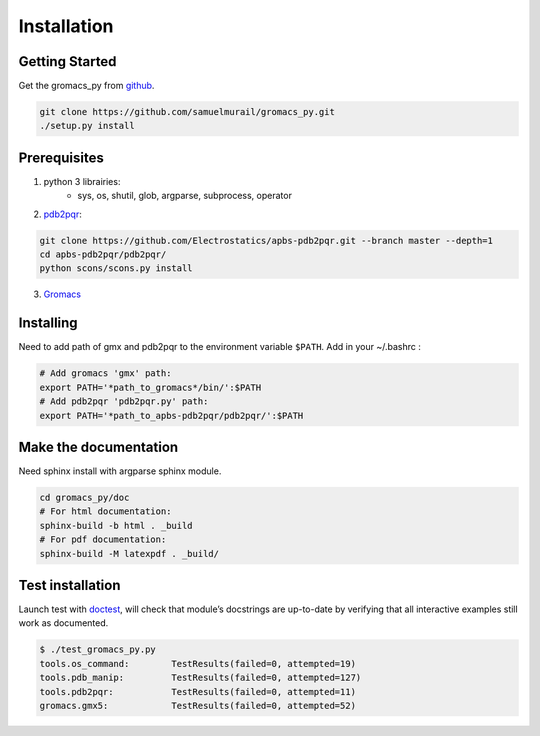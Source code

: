 
.. _install-label:

Installation
=======================================

Getting Started
---------------------------------------

Get the gromacs_py from `github`_.

.. code-block:: bash

	git clone https://github.com/samuelmurail/gromacs_py.git
	./setup.py install

.. _github: https://github.com/samuelmurail/gromacs_py

Prerequisites
---------------------------------------

1. python 3 librairies:  
	* sys, os, shutil, glob, argparse, subprocess, operator

2. `pdb2pqr`_:

.. code-block:: bash

	git clone https://github.com/Electrostatics/apbs-pdb2pqr.git --branch master --depth=1
	cd apbs-pdb2pqr/pdb2pqr/
	python scons/scons.py install

3.  `Gromacs`_

.. _pdb2pqr: http://www.poissonboltzmann.org/
.. _Gromacs: http://www.gromacs.org/


Installing
---------------------------------------

Need to add path of gmx and pdb2pqr to the environment variable ``$PATH``.
Add in your ~/.bashrc :

.. code-block:: bash

	# Add gromacs 'gmx' path:
	export PATH='*path_to_gromacs*/bin/':$PATH
	# Add pdb2pqr 'pdb2pqr.py' path:
	export PATH='*path_to_apbs-pdb2pqr/pdb2pqr/':$PATH


Make the documentation
---------------------------------------

Need sphinx install with argparse sphinx module.

.. code-block:: bash

	cd gromacs_py/doc
	# For html documentation:
	sphinx-build -b html . _build
	# For pdf documentation:
	sphinx-build -M latexpdf . _build/

Test installation
---------------------------------------

Launch test with `doctest`__, will check that module’s docstrings are up-to-date by verifying that all interactive examples still work as documented.

.. code-block:: bash

	$ ./test_gromacs_py.py
	tools.os_command:  	 TestResults(failed=0, attempted=19)
	tools.pdb_manip:	 TestResults(failed=0, attempted=127)
	tools.pdb2pqr:  	 TestResults(failed=0, attempted=11)
	gromacs.gmx5:    	 TestResults(failed=0, attempted=52)

__  https://docs.python.org/3/library/doctest.html